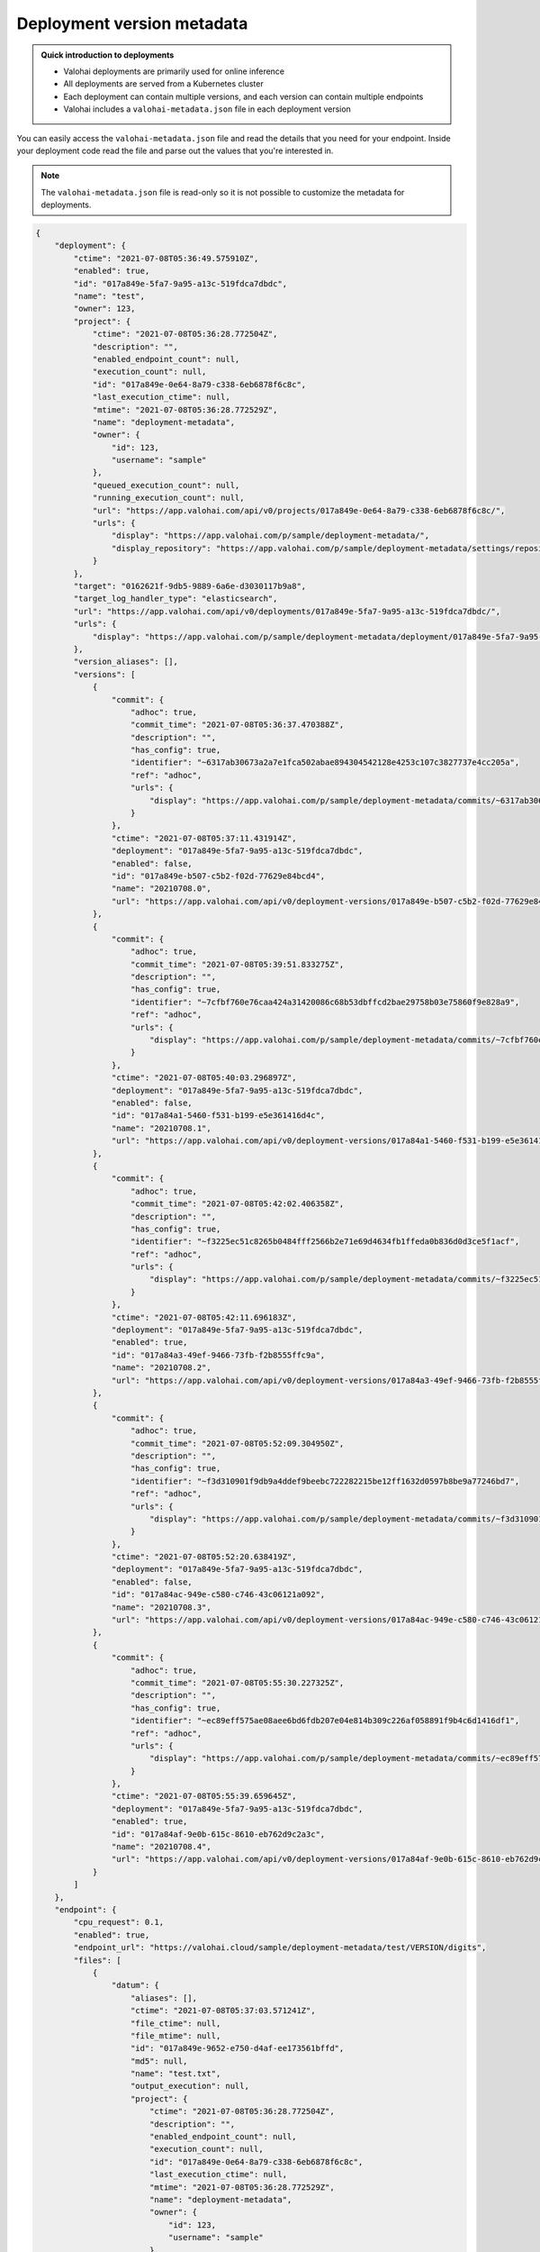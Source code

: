 .. meta::
    :description: Each deployment contains a metadata file that contains details about the deployment version your code is running on.

.. _howto-deployment-metadata:

Deployment version metadata
#########################################

.. admonition:: Quick introduction to deployments
    :class: tip

    * Valohai deployments are primarily used for online inference
    * All deployments are served from a Kubernetes cluster
    * Each deployment can contain multiple versions, and each version can contain multiple endpoints
    * Valohai includes a ``valohai-metadata.json`` file in each deployment version

..

You can easily access the ``valohai-metadata.json`` file and read the details that you need for your endpoint. Inside your deployment code read the file and parse out the values that you're interested in.

.. note:: 

    The ``valohai-metadata.json`` file is read-only so it is not possible to customize the metadata for deployments.


.. code--block:: python

    with open('valohai-metadata.json', 'r') as f:
        metadata = json.load(f)

    print(f"Deployment ID: {metadata['deployment']['id']}")
    print(f"Deployment Version ID: {metadata['version']['id']}")
    print(f"Deployment version created: {metadata['version']['ctime']}")
    print(f"Model ID: {metadata['version']['endpoints'][0]['files'][0]['datum']['id']}")
    print(f"Model file created: {metadata['version']['endpoints'][0]['files'][0]['datum']['ctime']}")
    print(f"File was output from execution: {metadata['version']['endpoints'][0]['files'][0]['datum']['output_execution']}")

..

.. code-block:: json

    {
        "deployment": {
            "ctime": "2021-07-08T05:36:49.575910Z",
            "enabled": true,
            "id": "017a849e-5fa7-9a95-a13c-519fdca7dbdc",
            "name": "test",
            "owner": 123,
            "project": {
                "ctime": "2021-07-08T05:36:28.772504Z",
                "description": "",
                "enabled_endpoint_count": null,
                "execution_count": null,
                "id": "017a849e-0e64-8a79-c338-6eb6878f6c8c",
                "last_execution_ctime": null,
                "mtime": "2021-07-08T05:36:28.772529Z",
                "name": "deployment-metadata",
                "owner": {
                    "id": 123,
                    "username": "sample"
                },
                "queued_execution_count": null,
                "running_execution_count": null,
                "url": "https://app.valohai.com/api/v0/projects/017a849e-0e64-8a79-c338-6eb6878f6c8c/",
                "urls": {
                    "display": "https://app.valohai.com/p/sample/deployment-metadata/",
                    "display_repository": "https://app.valohai.com/p/sample/deployment-metadata/settings/repository/"
                }
            },
            "target": "0162621f-9db5-9889-6a6e-d3030117b9a8",
            "target_log_handler_type": "elasticsearch",
            "url": "https://app.valohai.com/api/v0/deployments/017a849e-5fa7-9a95-a13c-519fdca7dbdc/",
            "urls": {
                "display": "https://app.valohai.com/p/sample/deployment-metadata/deployment/017a849e-5fa7-9a95-a13c-519fdca7dbdc/"
            },
            "version_aliases": [],
            "versions": [
                {
                    "commit": {
                        "adhoc": true,
                        "commit_time": "2021-07-08T05:36:37.470388Z",
                        "description": "",
                        "has_config": true,
                        "identifier": "~6317ab30673a2a7e1fca502abae894304542128e4253c107c3827737e4cc205a",
                        "ref": "adhoc",
                        "urls": {
                            "display": "https://app.valohai.com/p/sample/deployment-metadata/commits/~6317ab30673a2a7e1fca502abae894304542128e4253c107c3827737e4cc205a/"
                        }
                    },
                    "ctime": "2021-07-08T05:37:11.431914Z",
                    "deployment": "017a849e-5fa7-9a95-a13c-519fdca7dbdc",
                    "enabled": false,
                    "id": "017a849e-b507-c5b2-f02d-77629e84bcd4",
                    "name": "20210708.0",
                    "url": "https://app.valohai.com/api/v0/deployment-versions/017a849e-b507-c5b2-f02d-77629e84bcd4/"
                },
                {
                    "commit": {
                        "adhoc": true,
                        "commit_time": "2021-07-08T05:39:51.833275Z",
                        "description": "",
                        "has_config": true,
                        "identifier": "~7cfbf760e76caa424a31420086c68b53dbffcd2bae29758b03e75860f9e828a9",
                        "ref": "adhoc",
                        "urls": {
                            "display": "https://app.valohai.com/p/sample/deployment-metadata/commits/~7cfbf760e76caa424a31420086c68b53dbffcd2bae29758b03e75860f9e828a9/"
                        }
                    },
                    "ctime": "2021-07-08T05:40:03.296897Z",
                    "deployment": "017a849e-5fa7-9a95-a13c-519fdca7dbdc",
                    "enabled": false,
                    "id": "017a84a1-5460-f531-b199-e5e361416d4c",
                    "name": "20210708.1",
                    "url": "https://app.valohai.com/api/v0/deployment-versions/017a84a1-5460-f531-b199-e5e361416d4c/"
                },
                {
                    "commit": {
                        "adhoc": true,
                        "commit_time": "2021-07-08T05:42:02.406358Z",
                        "description": "",
                        "has_config": true,
                        "identifier": "~f3225ec51c8265b0484fff2566b2e71e69d4634fb1ffeda0b836d0d3ce5f1acf",
                        "ref": "adhoc",
                        "urls": {
                            "display": "https://app.valohai.com/p/sample/deployment-metadata/commits/~f3225ec51c8265b0484fff2566b2e71e69d4634fb1ffeda0b836d0d3ce5f1acf/"
                        }
                    },
                    "ctime": "2021-07-08T05:42:11.696183Z",
                    "deployment": "017a849e-5fa7-9a95-a13c-519fdca7dbdc",
                    "enabled": true,
                    "id": "017a84a3-49ef-9466-73fb-f2b8555ffc9a",
                    "name": "20210708.2",
                    "url": "https://app.valohai.com/api/v0/deployment-versions/017a84a3-49ef-9466-73fb-f2b8555ffc9a/"
                },
                {
                    "commit": {
                        "adhoc": true,
                        "commit_time": "2021-07-08T05:52:09.304950Z",
                        "description": "",
                        "has_config": true,
                        "identifier": "~f3d310901f9db9a4ddef9beebc722282215be12ff1632d0597b8be9a77246bd7",
                        "ref": "adhoc",
                        "urls": {
                            "display": "https://app.valohai.com/p/sample/deployment-metadata/commits/~f3d310901f9db9a4ddef9beebc722282215be12ff1632d0597b8be9a77246bd7/"
                        }
                    },
                    "ctime": "2021-07-08T05:52:20.638419Z",
                    "deployment": "017a849e-5fa7-9a95-a13c-519fdca7dbdc",
                    "enabled": false,
                    "id": "017a84ac-949e-c580-c746-43c06121a092",
                    "name": "20210708.3",
                    "url": "https://app.valohai.com/api/v0/deployment-versions/017a84ac-949e-c580-c746-43c06121a092/"
                },
                {
                    "commit": {
                        "adhoc": true,
                        "commit_time": "2021-07-08T05:55:30.227325Z",
                        "description": "",
                        "has_config": true,
                        "identifier": "~ec89eff575ae08aee6bd6fdb207e04e814b309c226af058891f9b4c6d1416df1",
                        "ref": "adhoc",
                        "urls": {
                            "display": "https://app.valohai.com/p/sample/deployment-metadata/commits/~ec89eff575ae08aee6bd6fdb207e04e814b309c226af058891f9b4c6d1416df1/"
                        }
                    },
                    "ctime": "2021-07-08T05:55:39.659645Z",
                    "deployment": "017a849e-5fa7-9a95-a13c-519fdca7dbdc",
                    "enabled": true,
                    "id": "017a84af-9e0b-615c-8610-eb762d9c2a3c",
                    "name": "20210708.4",
                    "url": "https://app.valohai.com/api/v0/deployment-versions/017a84af-9e0b-615c-8610-eb762d9c2a3c/"
                }
            ]
        },
        "endpoint": {
            "cpu_request": 0.1,
            "enabled": true,
            "endpoint_url": "https://valohai.cloud/sample/deployment-metadata/test/VERSION/digits",
            "files": [
                {
                    "datum": {
                        "aliases": [],
                        "ctime": "2021-07-08T05:37:03.571241Z",
                        "file_ctime": null,
                        "file_mtime": null,
                        "id": "017a849e-9652-e750-d4af-ee173561bffd",
                        "md5": null,
                        "name": "test.txt",
                        "output_execution": null,
                        "project": {
                            "ctime": "2021-07-08T05:36:28.772504Z",
                            "description": "",
                            "enabled_endpoint_count": null,
                            "execution_count": null,
                            "id": "017a849e-0e64-8a79-c338-6eb6878f6c8c",
                            "last_execution_ctime": null,
                            "mtime": "2021-07-08T05:36:28.772529Z",
                            "name": "deployment-metadata",
                            "owner": {
                                "id": 123,
                                "username": "sample"
                            },
                            "queued_execution_count": null,
                            "running_execution_count": null,
                            "url": "https://app.valohai.com/api/v0/projects/017a849e-0e64-8a79-c338-6eb6878f6c8c/",
                            "urls": {
                                "display": "https://app.valohai.com/p/sample/deployment-metadata/",
                                "display_repository": "https://app.valohai.com/p/sample/deployment-metadata/settings/repository/"
                            }
                        },
                        "purged": false,
                        "sha1": null,
                        "sha256": null,
                        "size": 5,
                        "store": "015e516a-2a89-ad95-38b9-cae527cde9a8",
                        "tags": [],
                        "uri": null
                    },
                    "id": "017a84af-9e15-eabf-6467-1d5f9bd28f5c",
                    "name": "model"
                }
            ],
            "id": "017a84af-9e0e-e57b-1438-ae078807e080",
            "is_ready_to_deploy": false,
            "memory_limit": 0,
            "memory_request": 0,
            "name": "digits",
            "node_selector": "",
            "status": "BUILDING_IMAGE",
            "status_detail": null,
            "url": "https://app.valohai.com/api/v0/deployment-endpoints/017a84af-9e0e-e57b-1438-ae078807e080/",
            "version": "017a84af-9e0b-615c-8610-eb762d9c2a3c"
        },
        "meta": {
            "ctime": "2021-07-08T05:55:39.863204+00:00"
        },
        "project": {
            "ctime": "2021-07-08T05:36:28.772504Z",
            "default_environment": null,
            "default_store": null,
            "description": "",
            "enabled_endpoint_count": null,
            "environment_variables": {},
            "execution_count": null,
            "execution_summary": {
                "complete_count": 0,
                "count": 6,
                "created_count": 0,
                "error_count": 0,
                "queued_count": 6,
                "started_count": 0,
                "stopped_count": 0,
                "stopping_count": 0,
                "stopping_hard_count": 0
            },
            "id": "017a849e-0e64-8a79-c338-6eb6878f6c8c",
            "last_execution_ctime": null,
            "mtime": "2021-07-08T05:36:28.772529Z",
            "name": "deployment-metadata",
            "owner": {
                "id": 123,
                "username": "sample"
            },
            "queued_execution_count": null,
            "read_only": false,
            "repository": {
                "ref": "master, main",
                "url": ""
            },
            "running_execution_count": null,
            "tags": [],
            "upload_store_id": "015e516a-2a89-ad95-38b9-cae527cde9a8",
            "url": "https://app.valohai.com/api/v0/projects/017a849e-0e64-8a79-c338-6eb6878f6c8c/",
            "urls": {
                "display": "https://app.valohai.com/p/sample/deployment-metadata/",
                "display_repository": "https://app.valohai.com/p/sample/deployment-metadata/settings/repository/"
            }
        },
        "version": {
            "commit": {
                "adhoc": true,
                "commit_time": "2021-07-08T05:55:30.227325Z",
                "description": "",
                "has_config": true,
                "identifier": "~ec89eff575ae08aee6bd6fdb207e04e814b309c226af058891f9b4c6d1416df1",
                "ref": "adhoc",
                "urls": {
                    "display": "https://app.valohai.com/p/sample/deployment-metadata/commits/~ec89eff575ae08aee6bd6fdb207e04e814b309c226af058891f9b4c6d1416df1/"
                }
            },
            "creator": {
                "id": 123,
                "username": "sample"
            },
            "ctime": "2021-07-08T05:55:39.659645Z",
            "deployment": "017a849e-5fa7-9a95-a13c-519fdca7dbdc",
            "enabled": true,
            "endpoint_urls": {
                "digits": "https://valohai.cloud/sample/deployment-metadata/test/20210708.4/digits"
            },
            "endpoints": [
                {
                    "cpu_request": 0.1,
                    "enabled": true,
                    "endpoint_url": "https://valohai.cloud/sample/deployment-metadata/test/VERSION/digits",
                    "files": [
                        {
                            "datum": {
                                "ctime": "2021-07-08T05:37:03.571241Z",
                                "file_ctime": null,
                                "file_mtime": null,
                                "id": "017a849e-9652-e750-d4af-ee173561bffd",
                                "md5": null,
                                "name": "test.txt",
                                "output_execution": null,
                                "project": "017a849e-0e64-8a79-c338-6eb6878f6c8c",
                                "purged": false,
                                "sha1": null,
                                "sha256": null,
                                "size": 5,
                                "store": "015e516a-2a89-ad95-38b9-cae527cde9a8",
                                "tags": []
                            },
                            "id": "017a84af-9e15-eabf-6467-1d5f9bd28f5c",
                            "name": "model"
                        }
                    ],
                    "id": "017a84af-9e0e-e57b-1438-ae078807e080",
                    "is_ready_to_deploy": false,
                    "memory_limit": 0,
                    "memory_request": 0,
                    "name": "digits",
                    "node_selector": "",
                    "status": "BUILDING_IMAGE",
                    "status_detail": null,
                    "url": "https://app.valohai.com/api/v0/deployment-endpoints/017a84af-9e0e-e57b-1438-ae078807e080/",
                    "version": "017a84af-9e0b-615c-8610-eb762d9c2a3c"
                }
            ],
            "environment_variables": {},
            "id": "017a84af-9e0b-615c-8610-eb762d9c2a3c",
            "mtime": "2021-07-08T05:55:39.659665Z",
            "name": "20210708.4",
            "url": "https://app.valohai.com/api/v0/deployment-versions/017a84af-9e0b-615c-8610-eb762d9c2a3c/"
        }
    }

..
